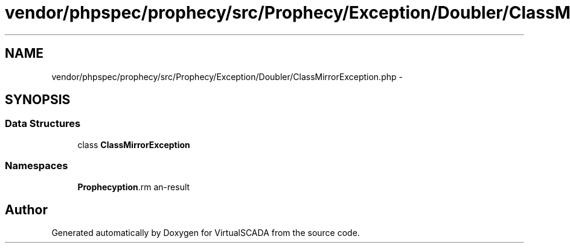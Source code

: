 .TH "vendor/phpspec/prophecy/src/Prophecy/Exception/Doubler/ClassMirrorException.php" 3 "Tue Apr 14 2015" "Version 1.0" "VirtualSCADA" \" -*- nroff -*-
.ad l
.nh
.SH NAME
vendor/phpspec/prophecy/src/Prophecy/Exception/Doubler/ClassMirrorException.php \- 
.SH SYNOPSIS
.br
.PP
.SS "Data Structures"

.in +1c
.ti -1c
.RI "class \fBClassMirrorException\fP"
.br
.in -1c
.SS "Namespaces"

.in +1c
.ti -1c
.RI " \fBProphecy\\Exception\\Doubler\fP"
.br
.in -1c
.SH "Author"
.PP 
Generated automatically by Doxygen for VirtualSCADA from the source code\&.
